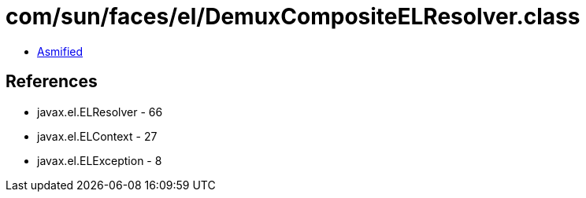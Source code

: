 = com/sun/faces/el/DemuxCompositeELResolver.class

 - link:DemuxCompositeELResolver-asmified.java[Asmified]

== References

 - javax.el.ELResolver - 66
 - javax.el.ELContext - 27
 - javax.el.ELException - 8
